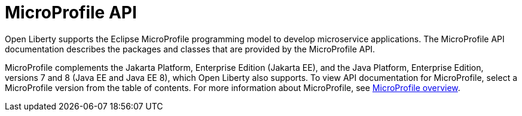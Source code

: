:page-layout: general-reference
:page-type: general
:page-description: Open Liberty supports the Eclipse MicroProfile programming model to develop microservice applications. The MicroProfile API documentation describes the packages and classes provided by the MicroProfile API.
:page-categories: MicroProfile
:seo-title: Open Liberty MicroProfile API Javadoc documentation
:seo-description: Open Liberty supports the Eclipse MicroProfile programming model to develop microservice applications. The MicroProfile API documentation describes the packages and classes provided by the MicroProfile API.
= MicroProfile API

Open Liberty supports the Eclipse MicroProfile programming model to develop microservice applications. The MicroProfile API documentation describes the packages and classes that are provided by the MicroProfile API.

MicroProfile complements the Jakarta Platform, Enterprise Edition (Jakarta EE), and the Java Platform, Enterprise Edition, versions 7 and 8 (Java EE and Java EE 8), which Open Liberty also supports. To view API documentation for MicroProfile, select a MicroProfile version from the table of contents. For more information about MicroProfile, see xref:microprofile.adoc[MicroProfile overview].
